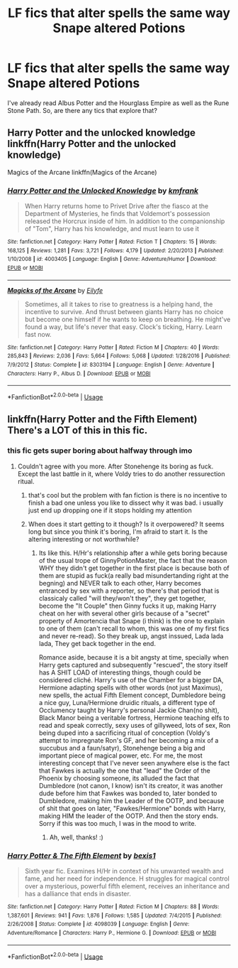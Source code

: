 #+TITLE: LF fics that alter spells the same way Snape altered Potions

* LF fics that alter spells the same way Snape altered Potions
:PROPERTIES:
:Score: 1
:DateUnix: 1531349059.0
:DateShort: 2018-Jul-12
:FlairText: Request
:END:
I've already read Albus Potter and the Hourglass Empire as well as the Rune Stone Path. So, are there any tics that explore that?


** Harry Potter and the unlocked knowledge linkffn(Harry Potter and the unlocked knowledge)

Magics of the Arcane linkffn(Magics of the Arcane)
:PROPERTIES:
:Author: XeshTrill
:Score: 2
:DateUnix: 1531352267.0
:DateShort: 2018-Jul-12
:END:

*** [[https://www.fanfiction.net/s/4003405/1/][*/Harry Potter and the Unlocked Knowledge/*]] by [[https://www.fanfiction.net/u/1351530/kmfrank][/kmfrank/]]

#+begin_quote
  When Harry returns home to Privet Drive after the fiasco at the Department of Mysteries, he finds that Voldemort's possession released the Horcrux inside of him. In addition to the companionship of "Tom", Harry has his knowledge, and must learn to use it
#+end_quote

^{/Site/:} ^{fanfiction.net} ^{*|*} ^{/Category/:} ^{Harry} ^{Potter} ^{*|*} ^{/Rated/:} ^{Fiction} ^{T} ^{*|*} ^{/Chapters/:} ^{15} ^{*|*} ^{/Words/:} ^{168,125} ^{*|*} ^{/Reviews/:} ^{1,281} ^{*|*} ^{/Favs/:} ^{3,721} ^{*|*} ^{/Follows/:} ^{4,179} ^{*|*} ^{/Updated/:} ^{2/20/2013} ^{*|*} ^{/Published/:} ^{1/10/2008} ^{*|*} ^{/id/:} ^{4003405} ^{*|*} ^{/Language/:} ^{English} ^{*|*} ^{/Genre/:} ^{Adventure/Humor} ^{*|*} ^{/Download/:} ^{[[http://www.ff2ebook.com/old/ffn-bot/index.php?id=4003405&source=ff&filetype=epub][EPUB]]} ^{or} ^{[[http://www.ff2ebook.com/old/ffn-bot/index.php?id=4003405&source=ff&filetype=mobi][MOBI]]}

--------------

[[https://www.fanfiction.net/s/8303194/1/][*/Magicks of the Arcane/*]] by [[https://www.fanfiction.net/u/2552465/Eilyfe][/Eilyfe/]]

#+begin_quote
  Sometimes, all it takes to rise to greatness is a helping hand, the incentive to survive. And thrust between giants Harry has no choice but become one himself if he wants to keep on breathing. He might've found a way, but life's never that easy. Clock's ticking, Harry. Learn fast now.
#+end_quote

^{/Site/:} ^{fanfiction.net} ^{*|*} ^{/Category/:} ^{Harry} ^{Potter} ^{*|*} ^{/Rated/:} ^{Fiction} ^{M} ^{*|*} ^{/Chapters/:} ^{40} ^{*|*} ^{/Words/:} ^{285,843} ^{*|*} ^{/Reviews/:} ^{2,036} ^{*|*} ^{/Favs/:} ^{5,664} ^{*|*} ^{/Follows/:} ^{5,068} ^{*|*} ^{/Updated/:} ^{1/28/2016} ^{*|*} ^{/Published/:} ^{7/9/2012} ^{*|*} ^{/Status/:} ^{Complete} ^{*|*} ^{/id/:} ^{8303194} ^{*|*} ^{/Language/:} ^{English} ^{*|*} ^{/Genre/:} ^{Adventure} ^{*|*} ^{/Characters/:} ^{Harry} ^{P.,} ^{Albus} ^{D.} ^{*|*} ^{/Download/:} ^{[[http://www.ff2ebook.com/old/ffn-bot/index.php?id=8303194&source=ff&filetype=epub][EPUB]]} ^{or} ^{[[http://www.ff2ebook.com/old/ffn-bot/index.php?id=8303194&source=ff&filetype=mobi][MOBI]]}

--------------

*FanfictionBot*^{2.0.0-beta} | [[https://github.com/tusing/reddit-ffn-bot/wiki/Usage][Usage]]
:PROPERTIES:
:Author: FanfictionBot
:Score: 1
:DateUnix: 1531352293.0
:DateShort: 2018-Jul-12
:END:


** linkffn(Harry Potter and the Fifth Element) There's a LOT of this in this fic.
:PROPERTIES:
:Author: nauze18
:Score: 2
:DateUnix: 1531381848.0
:DateShort: 2018-Jul-12
:END:

*** this fic gets super boring about halfway through imo
:PROPERTIES:
:Author: dedicated2fitness
:Score: 2
:DateUnix: 1531402208.0
:DateShort: 2018-Jul-12
:END:

**** Couldn't agree with you more. After Stonehenge its boring as fuck. Except the last battle in it, where Voldy tries to do another ressurection ritual.
:PROPERTIES:
:Author: nauze18
:Score: 2
:DateUnix: 1531409554.0
:DateShort: 2018-Jul-12
:END:

***** that's cool but the problem with fan fiction is there is no incentive to finish a bad one unless you like to dissect why it was bad. i usually just end up dropping one if it stops holding my attention
:PROPERTIES:
:Author: dedicated2fitness
:Score: 2
:DateUnix: 1531409625.0
:DateShort: 2018-Jul-12
:END:


***** When does it start getting to it though? Is it overpowered? It seems long but since you think it's boring, I'm afraid to start it. Is the altering interesting or not worthwhile?
:PROPERTIES:
:Score: 1
:DateUnix: 1531762939.0
:DateShort: 2018-Jul-16
:END:

****** Its like this. H/Hr's relationship after a while gets boring because of the usual trope of GinnyPotionMaster, the fact that the reason WHY they didn't get together in the first place is because both of them are stupid as fuck(a really bad misundertanding right at the begning) and NEVER talk to each other, Harry becomes entranced by sex with a reporter, so there's that period that is classicaly called "will they/won't they", they get together, become the "It Couple" then Ginny fucks it up, making Harry cheat on her with several other girls because of a "secret" property of Amortencia that Snape (i think) is the one to explain to one of them (can't recall to whom, this was one of my first fics and never re-read). So they break up, angst inssued, Lada lada lada, They get back together in the end.

Romance aside, because it is a bit angsty at time, specially when Harry gets captured and subsequently "rescued", the story itself has A SHIT LOAD of interesting things, though could be considered cliché. Harry's use of the Chamber for a bigger DA, Hermione adapting spells with other words (not just Maximus), new spells, the actual Fifth Element concept, Dumbledore being a nice guy, Luna/Hermione druidic rituals, a different type of Occlumency taught by Harry's personal Jackie Chan(no shit), Black Manor being a veritable fortress, Hermione teaching elfs to read and speak correctly, sexy uses of gillyweed, lots of sex, Ron being duped into a sacrificing ritual of conception (Voldy's attempt to impregnate Ron's GF, and her becoming a mix of a succubus and a faun/satyr), Stonehenge being a big and important piece of magical power, etc. For me, the most interesting concept that I've never seen anywhere else is the fact that Fawkes is actually the one that "lead" the Order of the Phoenix by choosing someone, its alluded the fact that Dumbledore (not canon, I know) isn't its creator, it was another dude before him that Fawkes was bonded to, later bonded to Dumbledore, making him the Leader of the OOTP, and because of shit that goes on later, "Fawkes/Hermione" bonds with Harry, making HIM the leader of the OOTP. And then the story ends. Sorry if this was too much, I was in the mood to write.
:PROPERTIES:
:Author: nauze18
:Score: 1
:DateUnix: 1531797700.0
:DateShort: 2018-Jul-17
:END:

******* Ah, well, thanks! :)
:PROPERTIES:
:Score: 1
:DateUnix: 1531815649.0
:DateShort: 2018-Jul-17
:END:


*** [[https://www.fanfiction.net/s/4098039/1/][*/Harry Potter & The Fifth Element/*]] by [[https://www.fanfiction.net/u/815807/bexis1][/bexis1/]]

#+begin_quote
  Sixth year fic. Examines H/Hr in context of his unwanted wealth and fame, and her need for independence. H struggles for magical control over a mysterious, powerful fifth element, receives an inheritance and has a dalliance that ends in disaster.
#+end_quote

^{/Site/:} ^{fanfiction.net} ^{*|*} ^{/Category/:} ^{Harry} ^{Potter} ^{*|*} ^{/Rated/:} ^{Fiction} ^{M} ^{*|*} ^{/Chapters/:} ^{88} ^{*|*} ^{/Words/:} ^{1,387,601} ^{*|*} ^{/Reviews/:} ^{941} ^{*|*} ^{/Favs/:} ^{1,876} ^{*|*} ^{/Follows/:} ^{1,585} ^{*|*} ^{/Updated/:} ^{7/4/2015} ^{*|*} ^{/Published/:} ^{2/26/2008} ^{*|*} ^{/Status/:} ^{Complete} ^{*|*} ^{/id/:} ^{4098039} ^{*|*} ^{/Language/:} ^{English} ^{*|*} ^{/Genre/:} ^{Adventure/Romance} ^{*|*} ^{/Characters/:} ^{Harry} ^{P.,} ^{Hermione} ^{G.} ^{*|*} ^{/Download/:} ^{[[http://www.ff2ebook.com/old/ffn-bot/index.php?id=4098039&source=ff&filetype=epub][EPUB]]} ^{or} ^{[[http://www.ff2ebook.com/old/ffn-bot/index.php?id=4098039&source=ff&filetype=mobi][MOBI]]}

--------------

*FanfictionBot*^{2.0.0-beta} | [[https://github.com/tusing/reddit-ffn-bot/wiki/Usage][Usage]]
:PROPERTIES:
:Author: FanfictionBot
:Score: 1
:DateUnix: 1531381865.0
:DateShort: 2018-Jul-12
:END:
